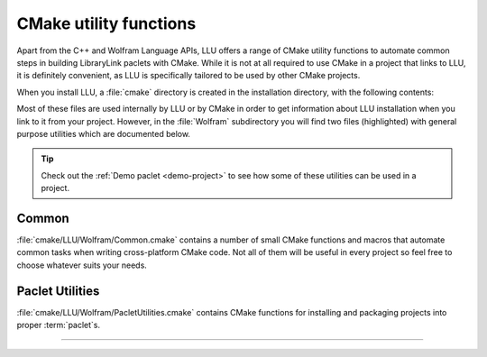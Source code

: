 ================================
CMake utility functions
================================

Apart from the C++ and Wolfram Language APIs, LLU offers a range of CMake utility functions to automate common steps in building LibraryLink paclets with CMake.
While it is not at all required to use CMake in a project that links to LLU, it is definitely convenient, as LLU is specifically tailored to be used
by other CMake projects.

When you install LLU, a :file:`cmake` directory is created in the installation directory, with the following contents:

.. code-block:: none
   :emphasize-lines: 5,7

   .
   └── cmake
       └── LLU
           ├── Wolfram
           │   ├── Common.cmake
           │   ├── CVSUtilities.cmake
           │   └── PacletUtilities.cmake
           ├── FindWolframLanguage.cmake
           ├── FindWolframLibrary.cmake
           ├── FindWSTP.cmake
           ├── LLUConfig.cmake
           ├── LLUConfigVersion.cmake
           └── LLUTargets.cmake

Most of these files are used internally by LLU or by CMake in order to get information about LLU installation when you link to it from your project.
However, in the :file:`Wolfram` subdirectory you will find two files (highlighted) with general purpose utilities which are documented below.

.. tip::

   Check out the :ref:`Demo paclet <demo-project>` to see how some of these utilities can be used in a project.

Common
================================

:file:`cmake/LLU/Wolfram/Common.cmake` contains a number of small CMake functions and macros that automate common tasks when writing cross-platform CMake code.
Not all of them will be useful in every project so feel free to choose whatever suits your needs.

.. cmake:command:: set_machine_flags

   **Syntax:**

   .. code-block:: cmake

      set_machine_flags(<target>)

   Depending on the machine architecture and operating system this function sets correct "machine flag" for given target:

   - on Windows it sets ``/MACHINE:XX`` link flag
   - on Linux and MacOS it sets ``-mXX`` flag for compilation and linking

   Additionally, on 32-bit platforms it also defines ``MINT_32`` macro to indicate to the Wolfram Library to use 32-bit machine integers.


.. cmake:command:: set_windows_static_runtime

   **Syntax:**

   .. code-block:: cmake

      set_windows_static_runtime()

   Forces static runtime on Windows and does nothing on other platforms. See https://gitlab.kitware.com/cmake/community/wikis/FAQ#dynamic-replace for details.


.. cmake:command:: set_min_windows_version

   **Syntax:**

   .. code-block:: cmake

      set_min_windows_version(<target> <version>)

   Adds compile definitions to the specified target to set minimum supported Windows version. Does nothing on other platforms.
   Supported values of ``<version>`` include: 7, 8, 8.1 and 10.


.. cmake:command:: set_default_compile_options

   **Syntax:**

   .. code-block:: cmake

      set_default_compile_options(<target> <optimization>)

   Sets default paclet compile options including warning level and optimization. On Windows, also sets ``/EHsc``. A call to this function may be used
   as a starting point and new compile options can be added with consecutive calls to :cmake:command:`target_compile_options`.


.. cmake:command:: install_dependency_files

   **Syntax:**

   .. code-block:: cmake

      install_dependency_files(<paclet_name> <dependency_target> [lib1, lib2, ...])

   Copies dependency libraries into paclet layout if the library type is SHARED (always copies on Windows).
   Optional arguments are the libraries to copy (defaults to main target file plus its dependencies).

   **Arguments:**

   :cmake:variable:`<paclet_name>`
      name of the paclet (i.e. name of the paclet's layout root directory)
   :cmake:variable:`<dependency_target>`
      CMake target corresponding to a dependency of the paclet
   :cmake:variable:`lib1, lib2, ...`
      *[optional]* absolute paths to dynamic libraries on which the paclet depends and which should be copied to the paclet's layout. If not provided,
      this information will be deduces from the ``<dependency_target>``.

Paclet Utilities
================================

:file:`cmake/LLU/Wolfram/PacletUtilities.cmake` contains CMake functions for installing and packaging projects into proper :term:`paclet`\ s.

.. cmake:command:: install_paclet_files

	**Syntax:**

	.. code-block:: cmake

		install_paclet_files(
			TARGET <target>
			[LLU_LOCATION path]
			[PACLET_NAME name]
			[PACLET_FILES_LOCATION path2]
			[INSTALL_TO_LAYOUT])

	Configures the CMake *install* target for a paclet. The only required argument is :cmake:variable:`TARGET` which should be followed by the main paclet
	target (that defines the shared library). The *install* target configured with this function will copy the directory
	passed as :cmake:variable:`PACLET_FILES_LOCATION` into the location stored in :cmake:variable:`CMAKE_INSTALL_PREFIX`. It will also place the
	:file:`PacletInfo.wl` in the appropriate location in the paclet and put the shared library under :file:`LibraryResources/<system_id>`.

	**Arguments:**

	:cmake:variable:`TARGET`
		name of the main target in the paclet's CMakeLists.txt
	:cmake:variable:`LLU_LOCATION`
		path to LLU installation. This is needed because every paclet that uses the Wolfram Language part of the LLU API needs a copy of
		:file:`LibraryLinkUtilities.wl` which is stored in the :file:`share` folder of LLU installation.
	:cmake:variable:`PACLET_NAME`
		*[optional]* if the name of the paclet is different than the name of the main paclet target, pass it here
	:cmake:variable:`PACLET_FILES_LOCATION`
		*[optional]* location of the Wolfram Language source files in the paclet, by default it is assumed as ``${CMAKE_CURRENT_SOURCE_DIR}/PACLET_NAME``
	:cmake:variable:`INSTALL_TO_LAYOUT`
		*[optional]* a flag indicating whether the complete paclet layout (what the *install* target produces) should be also copied to the :file:`SystemFiles/Links`
		directory of current Wolfram Language installation (the one used for paclet configuration)

----------------------------------------

.. cmake:command:: add_paclet_target

	**Syntax:**

	.. code-block:: cmake

		add_paclet_target(<target>
			NAME name
			[VERIFY]
			[INSTALL]
			[TEST_FILE file]
		)

	Create a target that produces a proper .paclet file for the project. It takes a paclet layout, produced by the *install* target, packs it into a .paclet
	file, optionally verifies contents, installs to the user paclet directory and run tests.

	.. warning::
		For this function to work, *install* target must be built beforehand and wolframscript from Wolfram Language v12.1 or later must be available.

	**Arguments:**

	``<target>``
		name for the new target, can be anything
	:cmake:variable:`NAME`
		name of the paclet, it must match the name of the paclet's layout root directory
	:cmake:variable:`VERIFY`
		*[optional]* verify contents of the newly created .paclet file
	:cmake:variable:`INSTALL`
		*[optional]* install .paclet file to the user paclet directory, see :wlref:`PacletInstall` for details
	:cmake:variable:`TEST_FILE`
		*[optional]* provide a path to a test file, if your paclet has one. There is no magic here, CMake will simply ask wolframscript to evaluate the file
		you provided. What will actually happen fully depends on the contents of your test file.

